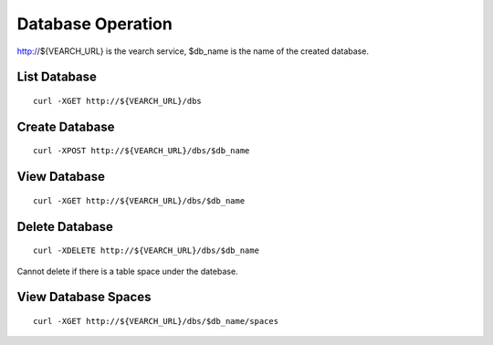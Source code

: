 Database Operation
==================================

http://${VEARCH_URL} is the vearch service, $db_name is the name of the created database.

List Database
------------------------

::

   curl -XGET http://${VEARCH_URL}/dbs


Create Database
------------------------

::

   curl -XPOST http://${VEARCH_URL}/dbs/$db_name


View Database
------------------------

::

   curl -XGET http://${VEARCH_URL}/dbs/$db_name


Delete Database
------------------------

::

   curl -XDELETE http://${VEARCH_URL}/dbs/$db_name

Cannot delete if there is a table space under the datebase.

View Database Spaces
------------------------

::

   curl -XGET http://${VEARCH_URL}/dbs/$db_name/spaces
